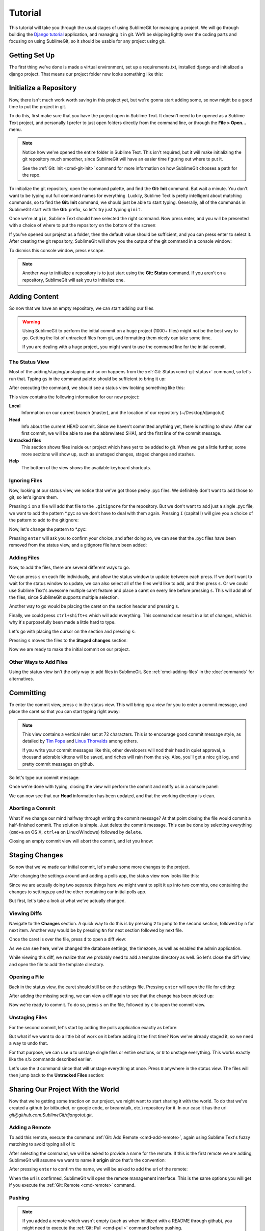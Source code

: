 Tutorial
========

This tutorial will take you through the usual stages of using SublimeGit for managing a project. We will go through building the `Django tutorial <https://docs.djangoproject.com/en/1.5/intro/tutorial01/>`_ application, and managing it in git. We'll be skipping lightly over the coding parts and focusing on using SublimeGit, so it should be usable for any project using git.


Getting Set Up
--------------
The first thing we've done is made a virtual environment, set up a requirements.txt, installed django and initialized a django project. That means our project folder now looks something like this:

.. image:: img/tutorial/tutorial01.png


Initialize a Repository
-----------------------
Now, there isn't much work worth saving in this project yet, but we're gonna start adding some, so now might be a good time to put the project in git.

To do this, first make sure that you have the project open in Sublime Text. It doesn't need to be opened as a Sublime Text project, and personally I prefer to just open folders directly from the command line, or through the **File > Open...** menu.

.. note::
    Notice how we've opened the entire folder in Sublime Text. This isn't required, but it will make initializing the git repository much smoother, since SublimeGit will have an easier time figuring out where to put it.

    See the :ref:`Git: Init <cmd-git-init>` command for more information on how SublimeGit chooses a path for the repo.

To initialize the git repository, open the command palette, and find the **Git: Init** command. But wait a minute. You don't want to be typing out full command names for everything. Luckily, Sublime Text is pretty intelligent about matching commands, so to find the **Git: Init** command, we should just be able to start typing. Generally, all of the commands in SublimeGit start with the **Git:** prefix, so let's try just typing ``ginit``.

.. image:: img/tutorial/tutorial02.png

Once we're at ``gin``, Sublime Text should have selected the right command. Now press enter, and you will be presented with a choice of where to put the repository on the bottom of the screen:

.. image:: img/tutorial/tutorial03.png

If you've opened our project as a folder, then the default value should be sufficient, and you can press enter to select it. After creating the git repository, SublimeGit will show you the output of the git command in a console window:

.. image:: img/tutorial/tutorial04.png

To dismiss this console window, press ``escape``.

.. note::
    Another way to initialize a repository is to just start using the **Git: Status** command. If you aren't on a repository, SublimeGit will ask you to initialize one.


Adding Content
--------------
So now that we have an empty repository, we can start adding our files.

.. warning::
    Using SublimeGit to perform the initial commit on a huge project (1000+ files) might not be the best way to go. Getting the list of untracked files from git, and formatting them nicely can take some time.

    If you are dealing with a huge project, you might want to use the command line for the initial commit.


The Status View
~~~~~~~~~~~~~~~
Most of the adding/staging/unstaging and so on happens from the :ref:`Git: Status<cmd-git-status>` command, so let's run that. Typing ``gs`` in the command palette should be sufficient to bring it up:

.. image:: img/tutorial/tutorial05.png

After executing the command, we should see a status view looking something like this:

.. image:: img/tutorial/tutorial06.png

This view contains the following information for our new project:

**Local**
    Information on our current branch (master), and the location of our repository (~/Desktop/djangotut)
**Head**
    Info about the current HEAD commit. Since we haven't committed anything yet, there is nothing to show. After our first commit, we will be able to see the abbreviated SHA1, and the first line of the commit message.
**Untracked files**
    This section shows files inside our project which have yet to be added to git. When we get a little further, some more sections will show up, such as unstaged changes, staged changes and stashes.
**Help**
    The bottom of the view shows the available keyboard shortcuts.

Ignoring Files
~~~~~~~~~~~~~~
Now, looking at our status view, we notice that we've got those pesky .pyc files. We definitely don't want to add those to git, so let's ignore them.

Pressing ``i`` on a file will add that file to the ``.gitignore`` for the repository. But we don't want to add just a single .pyc file, we want to add the pattern \*.pyc so we don't have to deal with them again. Pressing ``I`` (capital I) will give you a choice of the pattern to add to the gitignore:

.. image:: img/tutorial/tutorial07.png

Now, let's change the pattern to \*.pyc:

.. image:: img/tutorial/tutorial08.png

Pressing ``enter`` will ask you to confirm your choice, and after doing so, we can see that the .pyc files have been removed from the status view, and a gitignore file have been added:

.. image:: img/tutorial/tutorial10.png


Adding Files
~~~~~~~~~~~~
Now, to add the files, there are several different ways to go.

We can press ``s`` on each file individually, and allow the status window to update between each press. If we don't want to wait for the status window to update, we can also select all of the files we'd like to add, and then press ``s``. Or we could use Sublime Text's awesome multiple caret feature and place a caret on every line before pressing ``s``. This will add all of the files, since SublimeGit supports multiple selection.

Another way to go would be placing the caret on the section header and pressing ``s``.

Finally, we could press ``ctrl+shift+s`` which will add everything. This command can result in a lot of changes, which is why it's purposefully been made a little hard to type.

Let's go with placing the cursor on the section and pressing ``s``:

.. image:: img/tutorial/tutorial11.png

Pressing ``s`` moves the files to the **Staged changes** section:

.. image:: img/tutorial/tutorial14.png

Now we are ready to make the initial commit on our project.


Other Ways to Add Files
~~~~~~~~~~~~~~~~~~~~~~~
Using the status view isn't the only way to add files in SublimeGit. See :ref:`cmd-adding-files` in the :doc:`commands` for alternatives.


Committing
----------
To enter the commit view, press ``c`` in the status view. This will bring op a view for you to enter a commit message, and place the caret so that you can start typing right away:

.. image:: img/tutorial/tutorial12.png

.. note::
    This view contains a vertical ruler set at 72 characters. This is to encourage good commit message style, as detailed by `Tim Pope <http://tbaggery.com/2008/04/19/a-note-about-git-commit-messages.html>`_ and `Linus Thorvalds <https://github.com/torvalds/subsurface/blob/master/README#L272>`_ among others.

    If you write your commit messages like this, other developers will nod their head in quiet approval, a thousand adorable kittens will be saved, and riches will rain from the sky. Also, you'll get a nice git log, and pretty commit messages on github.

So let's type our commit message:

.. image:: img/tutorial/tutorial13.png

Once we're done with typing, closing the view will perform the commit and notify us in a console panel:

.. image:: img/tutorial/tutorial15.png

We can now see that our **Head** information has been updated, and that the working directory is clean.

Aborting a Commit
~~~~~~~~~~~~~~~~~
What if we change our mind halfway through writing the commit message? At that point closing the file would commit a half-finished commit. The solution is simple. Just delete the commit message. This can be done by selecting everything (``cmd+a`` on OS X, ``ctrl+a`` on Linux/Windows) followed by ``delete``.

Closing an empty commit view will abort the commit, and let you know:

.. image:: img/tutorial/tutorial14.png


Staging Changes
---------------
So now that we've made our initial commit, let's make some more changes to the project.

After changing the settings around and adding a polls app, the status view now looks like this:

.. image:: img/tutorial/tutorial16.png

Since we are actually doing two separate things here we might want to split it up into two commits, one containing the changes to settings.py and the other containing our initial polls app.

But first, let's take a look at what we've actually changed.

Viewing Diffs
~~~~~~~~~~~~~
Navigate to the **Changes** section. A quick way to do this is by pressing ``2`` to jump to the second section, followed by ``n`` for next item. Another way would be by pressing ``Nn`` for next section followed by next file.

.. image:: img/tutorial/tutorial17.png

Once the caret is over the file, press ``d`` to open a diff view:

.. image:: img/tutorial/tutorial18.png

As we can see here, we've changed the database settings, the timezone, as well as enabled the admin application.

While viewing this diff, we realize that we probably need to add a template directory as well. So let's close the diff view, and open the file to add the template directory.


Opening a File
~~~~~~~~~~~~~~
Back in the status view, the caret should still be on the settings file. Pressing ``enter`` will open the file for editing:

.. image:: img/tutorial/tutorial19.png

After adding the missing setting, we can view a diff again to see that the change has been picked up:

.. image:: img/tutorial/tutorial20.png

Now we're ready to commit. To do so, press ``s`` on the file, followed by ``c`` to open the commit view.


Unstaging Files
~~~~~~~~~~~~~~~
For the second commit, let's start by adding the polls application exactly as before:

.. image:: img/tutorial/tutorial21.png

But what if we want to do a little bit of work on it before adding it the first time? Now we've already staged it, so we need a way to undo that.

For that purpose, we can use ``u`` to unstage single files or entire sections, or ``U`` to unstage everything. This works exactly like the ``s``/``S`` commands described earlier.

Let's use the ``U`` command since that will unstage everything at once. Press ``U`` anywhere in the status view. The files will then jump back to the **Untracked Files** section:

.. image:: img/tutorial/tutorial22.png


Sharing Our Project With the World
----------------------------------
Now that we're getting some traction on our project, we might want to start sharing it with the world. To do that we've created a github (or bitbucket, or google code, or breanstalk, etc.) repository for it. In our case it has the url *git@github.com:SublimeGit/djangotut.git*.

Adding a Remote
~~~~~~~~~~~~~~~
To add this remote, execute the command :ref:`Git: Add Remote <cmd-add-remote>`, again using Sublime Text's fuzzy matching to avoid typing all of it:

.. image:: img/tutorial/tutorial23.png

After selecting the command, we will be asked to provide a name for the remote. If this is the first remote we are adding, SublimeGit will assume we want to name it **origin** since that's the convention:

.. image:: img/tutorial/tutorial24.png

After pressing ``enter`` to confirm the name, we will be asked to add the url of the remote:

.. image:: img/tutorial/tutorial26.png

When the url is confirmed, SublimeGit will open the remote management interface. This is the same options you will get if you execute the :ref:`Git: Remote <cmd-remote>` command.


Pushing
~~~~~~~
.. note::
    If you added a remote which wasn't empty (such as when initilized with a README through github), you might need to execute the :ref:`Git: Pull <cmd-pull>` command before pushing.

Now, if we try to just execute :ref:`Git: Push <cmd-push>` we might be in for a surprise:

.. image:: img/tutorial/tutorial28.png

What gives? Well, since we've only just added the remote, without specifying it as the default remote for any of the branches, we need to push a little bit differently the first time around.

To do this, execute the command :ref:`Git: Publish Current Branch <cmd-publish-current-branch>`:

.. image:: img/tutorial/tutorial29.png

Then we have to enter the name of the branch on the remote. By default, the current branch name is selected:

.. image:: img/tutorial/tutorial30.png

After pressing ``enter``, SublimeGit will push the branch to the remote, as well as set the necessary configuration to allow using the :ref:`Git: Push <cmd-push>` and :ref:`Git: Pull <cmd-pull>` commands in the future:

.. image:: img/tutorial/tutorial31.png

Also notice how a remote section shows up in the status view. This shows the remote url, and the name of the remote.


Branching
---------
See the section :ref:`branching-merging` in the :doc:`commands`.


Stashing
--------
See the section :ref:`stashing` in the :doc:`commands`.


Finding Help
------------
To find help on a specific git command, you can use the :ref:`Git: Help <cmd-help>` command, which uses the built-in git html documentation.


Further Reading
~~~~~~~~~~~~~~~
While this tutorial covers the most important parts of SublimeGit, there is a lot more to explore. Take a look at the :doc:`commands` for a list of all the available commands, or have a look at the :doc:`plugins` section for information on how to use the SublimeGit plugins.
